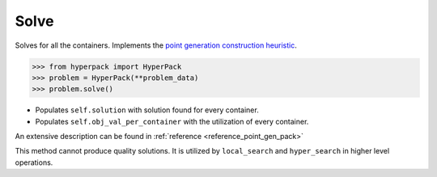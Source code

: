 Solve
======

Solves for all the containers. Implements the `point generation construction
heuristic <https://github.com/AlkiviadisAleiferis/hyperpack-theory/blob/main/a_hyper_heuristic_for_solving_variants_of_the_2D_binpacking_problem.pdf>`_.

.. code-block:: python

    >>> from hyperpack import HyperPack
    >>> problem = HyperPack(**problem_data)
    >>> problem.solve()


- Populates ``self.solution`` with solution found for every container.
- Populates ``self.obj_val_per_container`` with the utilization of every container.

An extensive description can be found in :ref:`reference <reference_point_gen_pack>`

This method cannot produce quality solutions. It is utilized by ``local_search`` and ``hyper_search``
in higher level operations.
